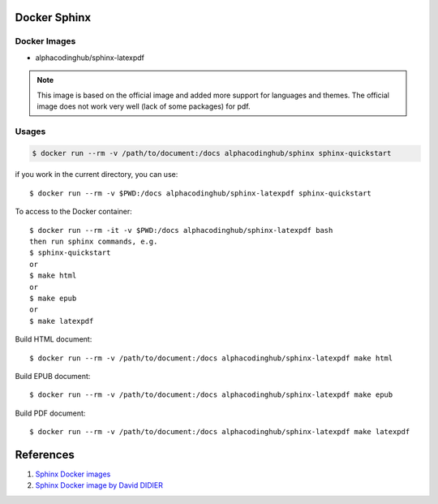 .. _sphinxDocker:

Docker Sphinx
===============

Docker Images
---------------

- alphacodinghub/sphinx-latexpdf

.. note::
  This image is based on the official image and added more support for languages and themes. The official image does not work very well (lack of some packages) for pdf.

Usages
-----------

.. code-block:: bash

  $ docker run --rm -v /path/to/document:/docs alphacodinghub/sphinx sphinx-quickstart

.. info:: This may not work properly as command `sphinx-quickstart` requires 
  input from stdin. It is recommended to loginto the docker container to run commands.

if you work in the current directory, you can use::

  $ docker run --rm -v $PWD:/docs alphacodinghub/sphinx-latexpdf sphinx-quickstart

To access to the Docker container::

  $ docker run --rm -it -v $PWD:/docs alphacodinghub/sphinx-latexpdf bash
  then run sphinx commands, e.g.
  $ sphinx-quickstart
  or
  $ make html
  or
  $ make epub
  or
  $ make latexpdf

Build HTML document::

  $ docker run --rm -v /path/to/document:/docs alphacodinghub/sphinx-latexpdf make html

Build EPUB document::

  $ docker run --rm -v /path/to/document:/docs alphacodinghub/sphinx-latexpdf make epub

Build PDF document::

  $ docker run --rm -v /path/to/document:/docs alphacodinghub/sphinx-latexpdf make latexpdf


References
================

#. `Sphinx Docker images <https://hub.docker.com/r/sphinxdoc/sphinx-latexpdf>`_
#. `Sphinx Docker image by David DIDIER <https://gitlab.com/ddidier/docker-sphinx-doc>`_